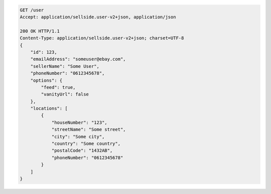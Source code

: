 .. code-block:: javascript

    GET /user
    Accept: application/sellside.user-v2+json, application/json

    200 OK HTTP/1.1
    Content-Type: application/sellside.user-v2+json; charset=UTF-8
    {
        "id": 123,
        "emailAddress": "someuser@ebay.com",
        "sellerName": "Some User",
        "phoneNumber": "0612345678",
        "options": {
            "feed": true,
            "vanityUrl": false
        },
        "locations": [
            {
                "houseNumber": "123",
                "streetName": "Some street",
                "city": "Some city",
                "country": "Some country",
                "postalCode": "1432AB",
                "phoneNumber": "0612345678"
            }
        ]
    }